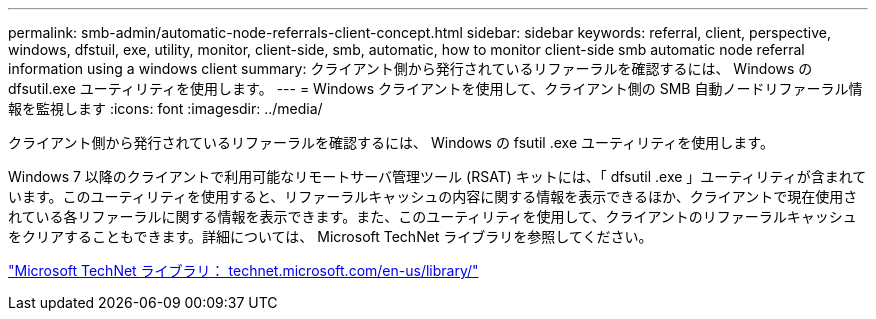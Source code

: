 ---
permalink: smb-admin/automatic-node-referrals-client-concept.html 
sidebar: sidebar 
keywords: referral, client, perspective, windows, dfstuil, exe, utility, monitor, client-side, smb, automatic, how to monitor client-side smb automatic node referral information using a windows client 
summary: クライアント側から発行されているリファーラルを確認するには、 Windows の dfsutil.exe ユーティリティを使用します。 
---
= Windows クライアントを使用して、クライアント側の SMB 自動ノードリファーラル情報を監視します
:icons: font
:imagesdir: ../media/


[role="lead"]
クライアント側から発行されているリファーラルを確認するには、 Windows の fsutil .exe ユーティリティを使用します。

Windows 7 以降のクライアントで利用可能なリモートサーバ管理ツール (RSAT) キットには、「 dfsutil .exe 」ユーティリティが含まれています。このユーティリティを使用すると、リファーラルキャッシュの内容に関する情報を表示できるほか、クライアントで現在使用されている各リファーラルに関する情報を表示できます。また、このユーティリティを使用して、クライアントのリファーラルキャッシュをクリアすることもできます。詳細については、 Microsoft TechNet ライブラリを参照してください。

http://technet.microsoft.com/en-us/library/["Microsoft TechNet ライブラリ： technet.microsoft.com/en-us/library/"]
